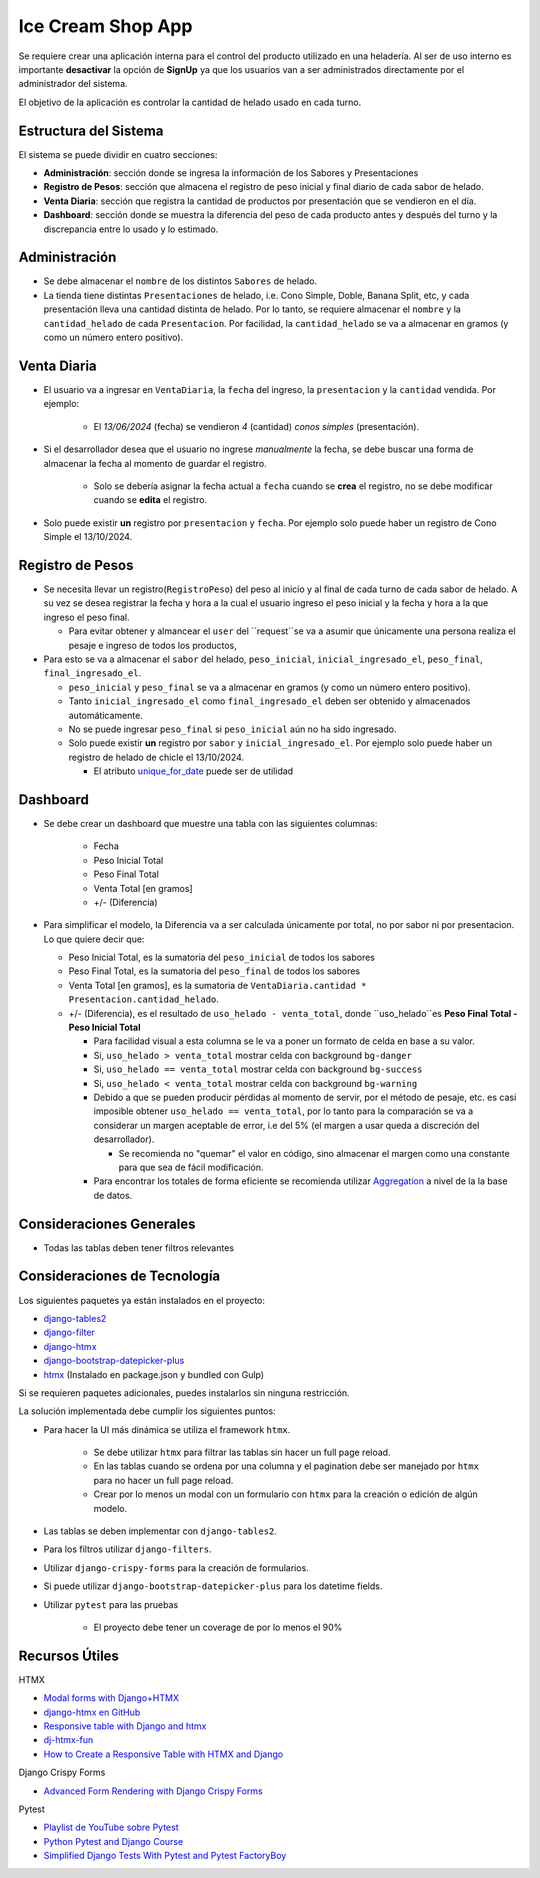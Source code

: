 Ice Cream Shop App
==================

Se requiere crear una aplicación interna para el control del producto utilizado en una heladería. 
Al ser de uso interno es importante **desactivar** la opción de **SignUp** ya que los usuarios van 
a ser administrados directamente por el administrador del sistema. 

El objetivo de la aplicación es controlar la cantidad de helado usado en cada turno.

Estructura del Sistema
-----------------------

El sistema se puede dividir en cuatro secciones: 

- **Administración**: sección donde se ingresa la información de los Sabores y Presentaciones
- **Registro de Pesos**: sección que almacena el registro de peso inicial y final diario de cada sabor de helado. 
- **Venta Diaria**: sección que registra la cantidad de productos por presentación que se vendieron en el día. 
- **Dashboard**: sección donde se muestra la diferencia del peso de cada producto antes y después del turno y la 
  discrepancia entre lo usado y lo estimado. 

Administración
---------------

- Se debe almacenar el ``nombre`` de los distintos ``Sabores`` de helado. 
- La tienda tiene distintas ``Presentaciones`` de helado, i.e. Cono Simple, Doble, Banana Split, etc, y cada presentación
  lleva una cantidad distinta de helado. Por lo tanto, se requiere almacenar el ``nombre`` y la ``cantidad_helado`` de cada ``Presentacion``. 
  Por facilidad, la ``cantidad_helado`` se va a almacenar en gramos (y como un número entero positivo).

Venta Diaria
------------
- El usuario va a ingresar en ``VentaDiaria``, la ``fecha`` del ingreso, la ``presentacion`` y la ``cantidad`` vendida. Por ejemplo: 

    - El `13/06/2024` (fecha) se vendieron `4` (cantidad) `conos simples` (presentación). 

- Si el desarrollador desea que el usuario no ingrese `manualmente` la fecha, se debe buscar una forma de almacenar la fecha al 
  momento de guardar el registro. 

    - Solo se debería asignar la fecha actual a ``fecha`` cuando se **crea** el registro, no se debe modificar cuando se **edita**
      el registro.

- Solo puede existir **un** registro por ``presentacion`` y ``fecha``. Por ejemplo solo puede haber un registro de
  Cono Simple el 13/10/2024.


Registro de Pesos
-----------------

- Se necesita llevar un registro(``RegistroPeso``) del peso al inicio y al final de cada turno de cada sabor de helado. A su vez se desea registrar 
  la fecha y hora a la cual el usuario ingreso el peso inicial y la fecha y hora a la que ingreso el peso final. 

  - Para evitar obtener y almancear el ``user`` del ``request``se va a asumir que únicamente una persona realiza el pesaje e 
    ingreso de todos los productos, 

- Para esto se va a almacenar el ``sabor`` del helado, ``peso_inicial``, ``inicial_ingresado_el``, ``peso_final``, ``final_ingresado_el``. 

  - ``peso_inicial`` y ``peso_final`` se va a almacenar en gramos (y como un número entero positivo).
  - Tanto ``inicial_ingresado_el`` como ``final_ingresado_el`` deben ser obtenido y almacenados automáticamente. 
  - No se puede ingresar ``peso_final`` si ``peso_inicial`` aún no ha sido ingresado. 
  - Solo puede existir **un** registro por ``sabor`` y ``inicial_ingresado_el``. Por ejemplo solo puede haber un registro de
    helado de chicle el 13/10/2024.   

    - El atributo `unique_for_date <https://docs.djangoproject.com/en/4.2/ref/models/fields/#unique-for-date>`_ puede ser de utilidad


Dashboard
-------------------

- Se debe crear un dashboard que muestre una tabla con las siguientes columnas: 

    - Fecha
    - Peso Inicial Total 
    - Peso Final Total 
    - Venta Total [en gramos]
    - +/- (Diferencia)

- Para simplificar el modelo, la Diferencia va a ser calculada únicamente por total, 
  no por sabor ni por presentacion. Lo que quiere decir que: 

  - Peso Inicial Total, es la sumatoria del ``peso_inicial`` de todos los sabores 
  - Peso Final Total, es la sumatoria del ``peso_final`` de todos los sabores 
  - Venta Total [en gramos], es la sumatoria de ``VentaDiaria.cantidad * Presentacion.cantidad_helado``. 
  - +/- (Diferencia), es el resultado de ``uso_helado - venta_total``, donde ``uso_helado``es **Peso Final Total - Peso Inicial Total**

    - Para facilidad visual a esta columna se le va a poner un formato de celda en base a su valor. 
    - Si, ``uso_helado > venta_total`` mostrar celda con background ``bg-danger``
    - Si, ``uso_helado == venta_total`` mostrar celda con background ``bg-success``
    - Si, ``uso_helado < venta_total`` mostrar celda con background ``bg-warning``
    - Debido a que se pueden producir pérdidas al momento de servir, por el método de pesaje, etc. es casi 
      imposible obtener ``uso_helado == venta_total``, por lo tanto para la comparación se va a considerar un 
      margen aceptable de error, i.e del 5% (el margen a usar queda a discreción del desarrollador). 

      - Se recomienda no "quemar" el valor en código, sino almacenar el margen como una constante 
        para que sea de fácil modificación. 

    - Para encontrar los totales de forma eficiente se recomienda utilizar 
      `Aggregation <https://docs.djangoproject.com/en/4.2/topics/db/aggregation/>`_ a nivel de la 
      la base de datos. 

Consideraciones Generales
--------------------------

- Todas las tablas deben tener filtros relevantes 


Consideraciones de Tecnología
------------------------------

Los siguientes paquetes ya están instalados en el proyecto: 

- `django-tables2 <https://github.com/jieter/django-tables2>`_
- `django-filter <https://github.com/carltongibson/django-filter>`_
- `django-htmx <https://github.com/adamchainz/django-htmx>`_
- `django-bootstrap-datepicker-plus <https://github.com/monim67/django-bootstrap-datepicker-plus>`_
- `htmx <https://htmx.org/>`_ (Instalado en package.json y bundled con Gulp)

Si se requieren paquetes adicionales, puedes instalarlos sin ninguna restricción. 

La solución implementada debe cumplir los siguientes puntos: 

- Para hacer la UI más dinámica se utiliza el framework ``htmx``. 

    - Se debe utilizar ``htmx`` para filtrar las tablas sin hacer un full page reload. 
    - En las tablas cuando se ordena por una columna y el pagination debe ser manejado por ``htmx`` para no hacer un full page reload. 
    - Crear por lo menos un modal con un formulario con ``htmx`` para la creación o edición de algún modelo. 

- Las tablas se deben implementar con ``django-tables2``. 
- Para los filtros utilizar ``django-filters``. 
- Utilizar ``django-crispy-forms`` para la creación de formularios. 
- Si puede utilizar ``django-bootstrap-datepicker-plus`` para los datetime fields.
- Utilizar ``pytest`` para las pruebas 

    - El proyecto debe tener un coverage de por lo menos el 90% 

Recursos Útiles
---------------

HTMX

- `Modal forms with Django+HTMX <https://blog.benoitblanchon.fr/django-htmx-modal-form/>`_
- `django-htmx en GitHub <https://github.com/adamchainz/django-htmx/tree/main>`_
- `Responsive table with Django and htmx <https://enzircle.com/responsive-table-with-django-and-htmx>`_
- `dj-htmx-fun <https://github.com/joashxu/dj-htmx-fun>`_
- `How to Create a Responsive Table with HTMX and Django <https://hackernoon.com/how-to-create-a-responsive-table-with-htmx-and-django>`_

Django Crispy Forms

- `Advanced Form Rendering with Django Crispy Forms <https://simpleisbetterthancomplex.com/tutorial/2018/11/28/advanced-form-rendering-with-django-crispy-forms.html>`_

Pytest

- `Playlist de YouTube sobre Pytest <https://www.youtube.com/playlist?list=PLOLrQ9Pn6caw3ilqDR8_qezp76QuEOlHY>`_
- `Python Pytest and Django Course <https://github.com/veryacademy/pytest-mastery-with-django>`_
- `Simplified Django Tests With Pytest and Pytest FactoryBoy <https://schegel.net/posts/simplied-django-tests-with-pytest-and-pytest-factoryboy/>`_

